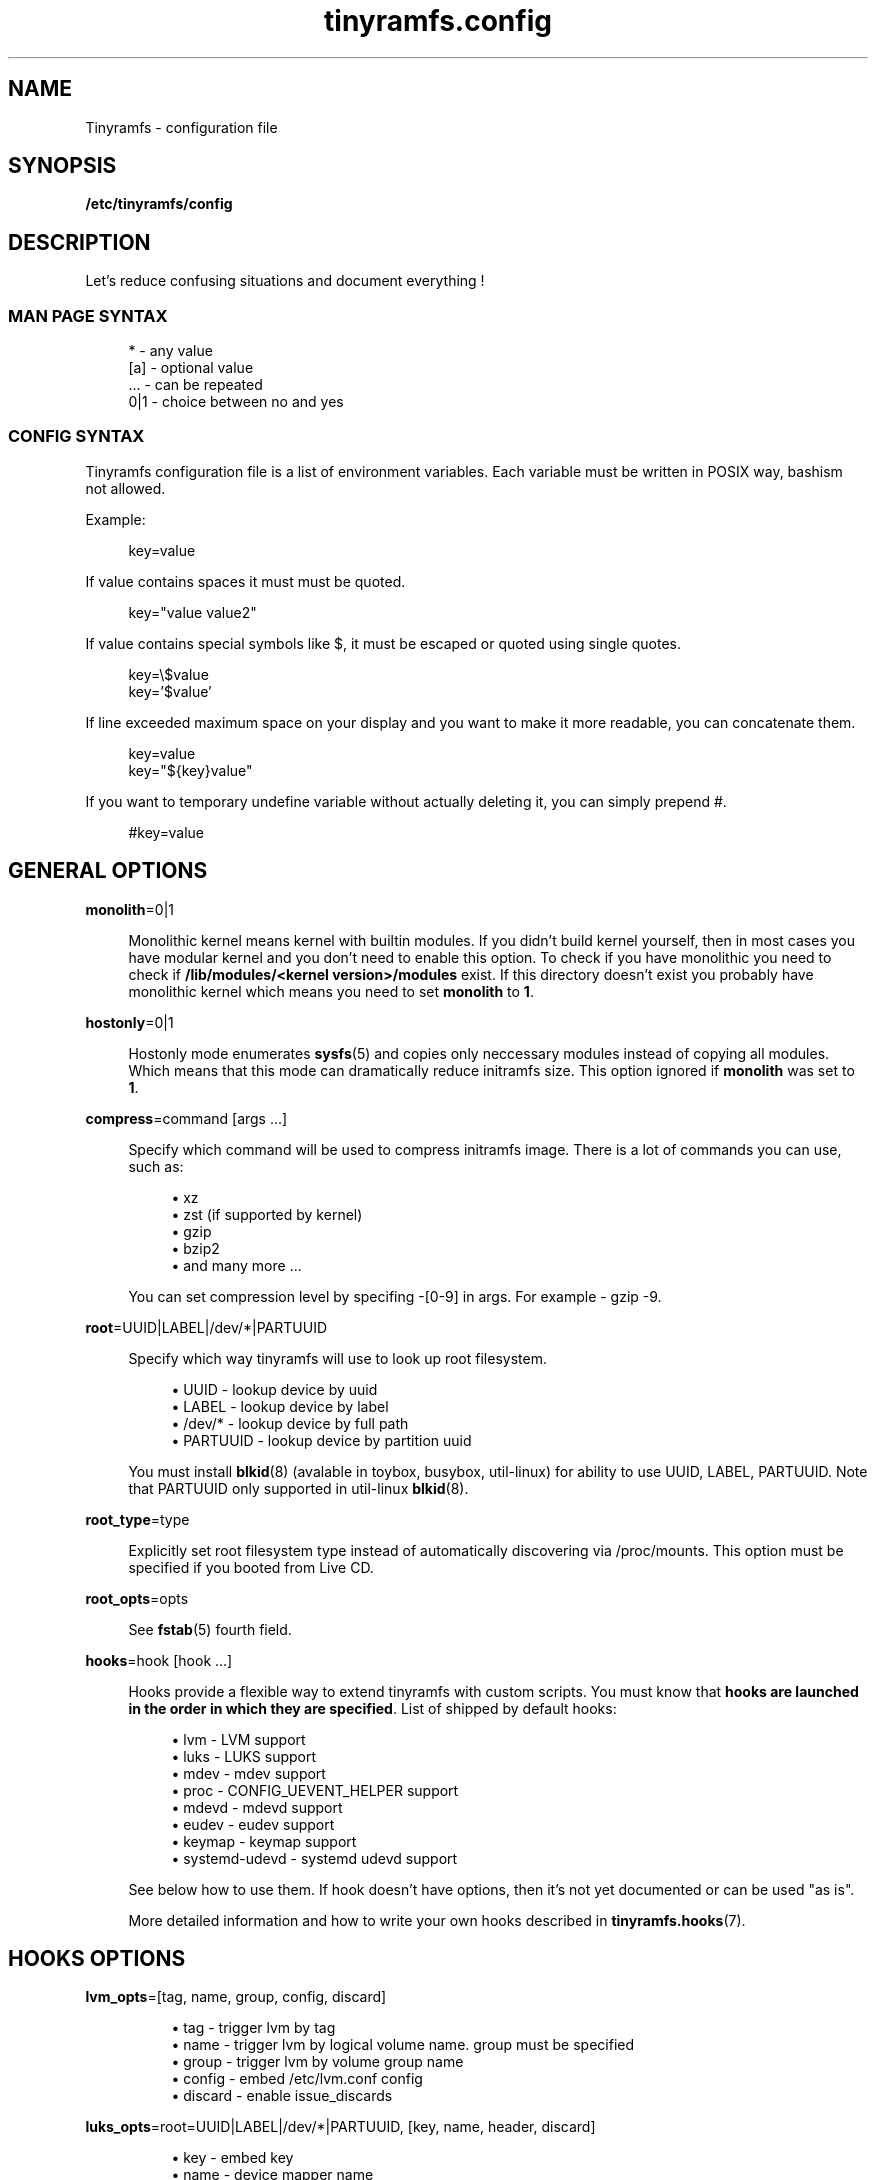 .\" Generated by scdoc 1.11.0
.\" Complete documentation for this program is not available as a GNU info page
.ie \n(.g .ds Aq \(aq
.el       .ds Aq '
.nh
.ad l
.\" Begin generated content:
.TH "tinyramfs.config" "5" "2020-09-05"
.P
.SH NAME
.P
Tinyramfs - configuration file
.P
.SH SYNOPSIS
.P
\fB/etc/tinyramfs/config\fR
.P
.SH DESCRIPTION
.P
Let's reduce confusing situations and document everything !\&
.P
.SS MAN PAGE SYNTAX
.P
.nf
.RS 4
*   - any value
[a] - optional value
\&.\&.\&. - can be repeated
0|1 - choice between no and yes
.fi
.RE
.P
.SS CONFIG SYNTAX
.P
Tinyramfs configuration file is a list of environment variables.\&
Each variable must be written in POSIX way, bashism not allowed.\&
.P
Example:
.P
.nf
.RS 4
key=value
.fi
.RE
.P
If value contains spaces it must must be quoted.\&
.P
.nf
.RS 4
key="value value2"
.fi
.RE
.P
If value contains special symbols like $, it must be escaped
or quoted using single quotes.\&
.P
.nf
.RS 4
key=\\$value
key='$value'
.fi
.RE
.P
If line exceeded maximum space on your display and you want to make it
more readable, you can concatenate them.\&
.P
.nf
.RS 4
key=value
key="${key}value"
.fi
.RE
.P
If you want to temporary undefine variable without actually deleting it,
you can simply prepend #.\&
.P
.nf
.RS 4
#key=value
.fi
.RE
.P
.SH GENERAL OPTIONS
.P
\fBmonolith\fR=0|1
.P
.RS 4
Monolithic kernel means kernel with builtin modules.\&
If you didn't build kernel yourself, then in most cases you have
modular kernel and you don't need to enable this option.\& To check
if you have monolithic you need to check if \fB/lib/modules/<kernel
version>/modules\fR exist.\& If this directory doesn't exist you probably 
have monolithic kernel which means you need to set \fBmonolith\fR to \fB1\fR.\&
.P
.RE
\fBhostonly\fR=0|1
.P
.RS 4
Hostonly mode enumerates \fBsysfs\fR(5) and copies only neccessary modules
instead of copying all modules.\& Which means that this mode can dramatically
reduce initramfs size.\& This option ignored if \fBmonolith\fR was set to \fB1\fR.\&
.P
.RE
\fBcompress\fR=command [args .\&.\&.\&]
.P
.RS 4
Specify which command will be used to compress initramfs image.\&
There is a lot of commands you can use, such as:
.P
.RS 4
.ie n \{\
\h'-04'\(bu\h'+03'\c
.\}
.el \{\
.IP \(bu 4
.\}
xz
.RE
.RS 4
.ie n \{\
\h'-04'\(bu\h'+03'\c
.\}
.el \{\
.IP \(bu 4
.\}
zst (if supported by kernel)
.RE
.RS 4
.ie n \{\
\h'-04'\(bu\h'+03'\c
.\}
.el \{\
.IP \(bu 4
.\}
gzip
.RE
.RS 4
.ie n \{\
\h'-04'\(bu\h'+03'\c
.\}
.el \{\
.IP \(bu 4
.\}
bzip2
.RE
.RS 4
.ie n \{\
\h'-04'\(bu\h'+03'\c
.\}
.el \{\
.IP \(bu 4
.\}
and many more .\&.\&.\&

.RE
.P
You can set compression level by specifing -[0-9] in args.\&
For example - gzip -9.\&
.P
.RE
\fBroot\fR=UUID|LABEL|/dev/*|PARTUUID
.P
.RS 4
Specify which way tinyramfs will use to look up root filesystem.\&
.P
.RS 4
.ie n \{\
\h'-04'\(bu\h'+03'\c
.\}
.el \{\
.IP \(bu 4
.\}
UUID     - lookup device by uuid
.RE
.RS 4
.ie n \{\
\h'-04'\(bu\h'+03'\c
.\}
.el \{\
.IP \(bu 4
.\}
LABEL    - lookup device by label
.RE
.RS 4
.ie n \{\
\h'-04'\(bu\h'+03'\c
.\}
.el \{\
.IP \(bu 4
.\}
/dev/*   - lookup device by full path
.RE
.RS 4
.ie n \{\
\h'-04'\(bu\h'+03'\c
.\}
.el \{\
.IP \(bu 4
.\}
PARTUUID - lookup device by partition uuid

.RE
.P
You must install \fBblkid\fR(8) (avalable in toybox, busybox, util-linux)
for ability to use UUID, LABEL, PARTUUID.\& Note that PARTUUID only
supported in util-linux \fBblkid\fR(8).\&
.P
.RE
\fBroot_type\fR=type
.P
.RS 4
Explicitly set root filesystem type instead of automatically discovering via
/proc/mounts.\& This option must be specified if you booted from Live CD.\&
.P
.RE
\fBroot_opts\fR=opts
.RS 4
.P
See \fBfstab\fR(5) fourth field.\&
.P
.RE
\fBhooks\fR=hook [hook .\&.\&.\&]
.P
.RS 4
Hooks provide a flexible way to extend tinyramfs with custom scripts.\&
You must know that \fBhooks are launched in the order in which they are
specified\fR.\& List of shipped by default hooks:
.P
.RS 4
.ie n \{\
\h'-04'\(bu\h'+03'\c
.\}
.el \{\
.IP \(bu 4
.\}
lvm - LVM support
.RE
.RS 4
.ie n \{\
\h'-04'\(bu\h'+03'\c
.\}
.el \{\
.IP \(bu 4
.\}
luks - LUKS support 
.RE
.RS 4
.ie n \{\
\h'-04'\(bu\h'+03'\c
.\}
.el \{\
.IP \(bu 4
.\}
mdev - mdev support
.RE
.RS 4
.ie n \{\
\h'-04'\(bu\h'+03'\c
.\}
.el \{\
.IP \(bu 4
.\}
proc - CONFIG_UEVENT_HELPER support
.RE
.RS 4
.ie n \{\
\h'-04'\(bu\h'+03'\c
.\}
.el \{\
.IP \(bu 4
.\}
mdevd - mdevd support
.RE
.RS 4
.ie n \{\
\h'-04'\(bu\h'+03'\c
.\}
.el \{\
.IP \(bu 4
.\}
eudev - eudev support
.RE
.RS 4
.ie n \{\
\h'-04'\(bu\h'+03'\c
.\}
.el \{\
.IP \(bu 4
.\}
keymap - keymap support
.RE
.RS 4
.ie n \{\
\h'-04'\(bu\h'+03'\c
.\}
.el \{\
.IP \(bu 4
.\}
systemd-udevd - systemd udevd support

.RE
.P
See below how to use them.\&
If hook doesn't have options, then it's not yet documented or can be used
"as is".\&
.P
More detailed information and how to write your own hooks described in
\fBtinyramfs.\&hooks\fR(7).\&
.P
.RE
.SH HOOKS OPTIONS
.P
\fBlvm_opts\fR=[tag, name, group, config, discard]
.P
.RS 4
.RS 4
.ie n \{\
\h'-04'\(bu\h'+03'\c
.\}
.el \{\
.IP \(bu 4
.\}
tag - trigger lvm by tag
.RE
.RS 4
.ie n \{\
\h'-04'\(bu\h'+03'\c
.\}
.el \{\
.IP \(bu 4
.\}
name - trigger lvm by logical volume name.\& group must be specified
.RE
.RS 4
.ie n \{\
\h'-04'\(bu\h'+03'\c
.\}
.el \{\
.IP \(bu 4
.\}
group - trigger lvm by volume group name
.RE
.RS 4
.ie n \{\
\h'-04'\(bu\h'+03'\c
.\}
.el \{\
.IP \(bu 4
.\}
config - embed /etc/lvm.\&conf config
.RE
.RS 4
.ie n \{\
\h'-04'\(bu\h'+03'\c
.\}
.el \{\
.IP \(bu 4
.\}
discard - enable issue_discards

.RE
.P
.RE
\fBluks_opts\fR=root=UUID|LABEL|/dev/*|PARTUUID, [key, name, header, discard]
.P
.RS 4
.RS 4
.ie n \{\
\h'-04'\(bu\h'+03'\c
.\}
.el \{\
.IP \(bu 4
.\}
key - embed key
.RE
.RS 4
.ie n \{\
\h'-04'\(bu\h'+03'\c
.\}
.el \{\
.IP \(bu 4
.\}
name - device mapper name
.RE
.RS 4
.ie n \{\
\h'-04'\(bu\h'+03'\c
.\}
.el \{\
.IP \(bu 4
.\}
root - encrypted root
.RS 4
.RE
.RS 4
.ie n \{\
\h'-04'\(bu\h'+03'\c
.\}
.el \{\
.IP \(bu 4
.\}
UUID     - lookup device by uuid
.RE
.RS 4
.ie n \{\
\h'-04'\(bu\h'+03'\c
.\}
.el \{\
.IP \(bu 4
.\}
LABEL    - lookup device by label
.RE
.RS 4
.ie n \{\
\h'-04'\(bu\h'+03'\c
.\}
.el \{\
.IP \(bu 4
.\}
/dev/*   - lookup device by full path
.RE
.RS 4
.ie n \{\
\h'-04'\(bu\h'+03'\c
.\}
.el \{\
.IP \(bu 4
.\}
PARTUUID - lookup device by partition uuid
.RE
.RE
.RS 4
.ie n \{\
\h'-04'\(bu\h'+03'\c
.\}
.el \{\
.IP \(bu 4
.\}
header - embed header
.RE
.RS 4
.ie n \{\
\h'-04'\(bu\h'+03'\c
.\}
.el \{\
.IP \(bu 4
.\}
discard - enable allow-discards

.RE
.P
.RE
\fBkeymap_path\fR=/path/to/keymap
.P
.RS 4
Specify location to binary keymap.\&
Currently, this hook supports loading keymap only via busybox loadkmap.\&
kbd loadkeys not supported.\&
.P
.RE
.SH EXAMPLES
.P
Remember, it's just examples !\& Don't copy blindly !\& Your configuration may
(and should) differ.\&
.P
.SS ROOT
.P
.nf
.RS 4
hooks=eudev
root=/dev/sda1
.fi
.RE
.P
.SS ROOT + MONOLITH + PROC (CONFIG_UEVENT_HELPER)
.P
.nf
.RS 4
hooks=proc
monolith=1
root=/dev/nvme0n1p1
.fi
.RE
.P
.SS ROOT + COMPRESS
.P
.nf
.RS 4
hostonly=1
hooks=mdevd
compress="gzip -9"
root=PARTUUID=8e05009d-a1d5-4fdb-b407-b0e79360555c
.fi
.RE
.P
.SS ROOT + KEYMAP
.P
.nf
.RS 4
root_type=f2fs
hooks="eudev keymap"
root=UUID=13bcb7cc-8fe5-4f8e-a1fe-e4b5b336f3ef
keymap_path=/usr/share/bkeymaps/colemak/en-latin9\&.bmap
.fi
.RE
.P
.SS ROOT + LUKS
.P
.nf
.RS 4
hooks="mdev luks"
root=LABEL=my_root
luks_opts=root=PARTUUID=35f923c5-083a-4950-a4da-e611d0778121
luks_opts="${luks_opts},key=/root/key,header=/root/header,discard=1"
.fi
.RE
.P
.SS ROOT + LVM + LUKS
.P
.nf
.RS 4
compress="lz4 -9"
hooks="eudev lvm luks"
luks_opts=root=/dev/sdb2,discard=1
lvm_opts=name=lvm1,group=lvm_grp2,config=1,discard=1
root=/dev/disk/by-uuid/aa82d7bb-ab2b-4739-935f-fd8a5c9a6cb0
.fi
.RE
.P
.SH SEE ALSO
.P
\fBtinyramfs\fR(8) \fBtinyramfs.\&cmdline\fR(7) \fBtinyramfs.\&hooks\fR(7)
